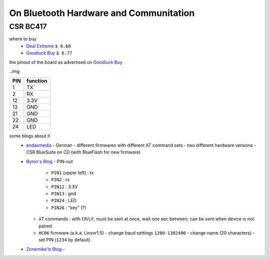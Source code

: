 ***************************************
On Bluetooth Hardware and Communitation
***************************************


CSR BC417
=========

where to buy
  - `Deal Extreme <http://www.dealextreme.com/p/wireless-bluetooth-rs232-ttl-transceiver-module-80711>`_  
    ``$ 6.60``
  - `Goodluck Buy <http://www.goodluckbuy.com/serial-bluetooth-rf-transceiver-module-rs232.html>`_
    ``$ 6.77``

the pinout of the board as advertised on `Goodluck Buy <http://www.goodluckbuy.com/serial-bluetooth-rf-transceiver-module-rs232.html>`_

..img 

+-----+----------+
| PIN | function |
+=====+==========+
| 1   | TX       |
+-----+----------+
| 2   | RX       |
+-----+----------+
| 12  | 3.3V     |
+-----+----------+
| 13  | GND      |
+-----+----------+
| 21  | GND      |
+-----+----------+
| 22  | GND      |
+-----+----------+
| 24  | LED      |
+-----+----------+


some blogs about it
  - `endasmedia <http://endasmedia.ch/projects/bluetooth_telemetrie.php?start_from=5&ucat=&archive=&subaction=&id=&>`_
    - German
    - different firmwares with different AT command sets
    - two different hardware versions
    - CSR BlueSuite on CD (with BlueFlash for new firmware)
  - `Byron's Blog <http://byron76.blogspot.com/2011/09/one-board-several-firmwares.html>`_
    - PIN-out
      - ``PIN1`` (upper left) : tx
      - ``PIN2`` : rx
      - ``PIN12`` : 3.3V
      - ``PIN13`` : gnd
      - ``PIN24`` : LED
      - ``PIN26`` : "key" (?)
    - ``AT`` commands : with ``CR``/``LF``, must be sent at once, wait one sec between; can
      be sent when device is not paired
    - ``HC06`` firmware (a.k.a. Linvor1.5)
      - change baud settings ``1200-1382400``
      - change name (20 characters)
      - set PIN (``1234`` by default)
  - `Zonemike'ls Blog <http://www.zonemikel.com/wordpress/?p=788>`_
    - 
